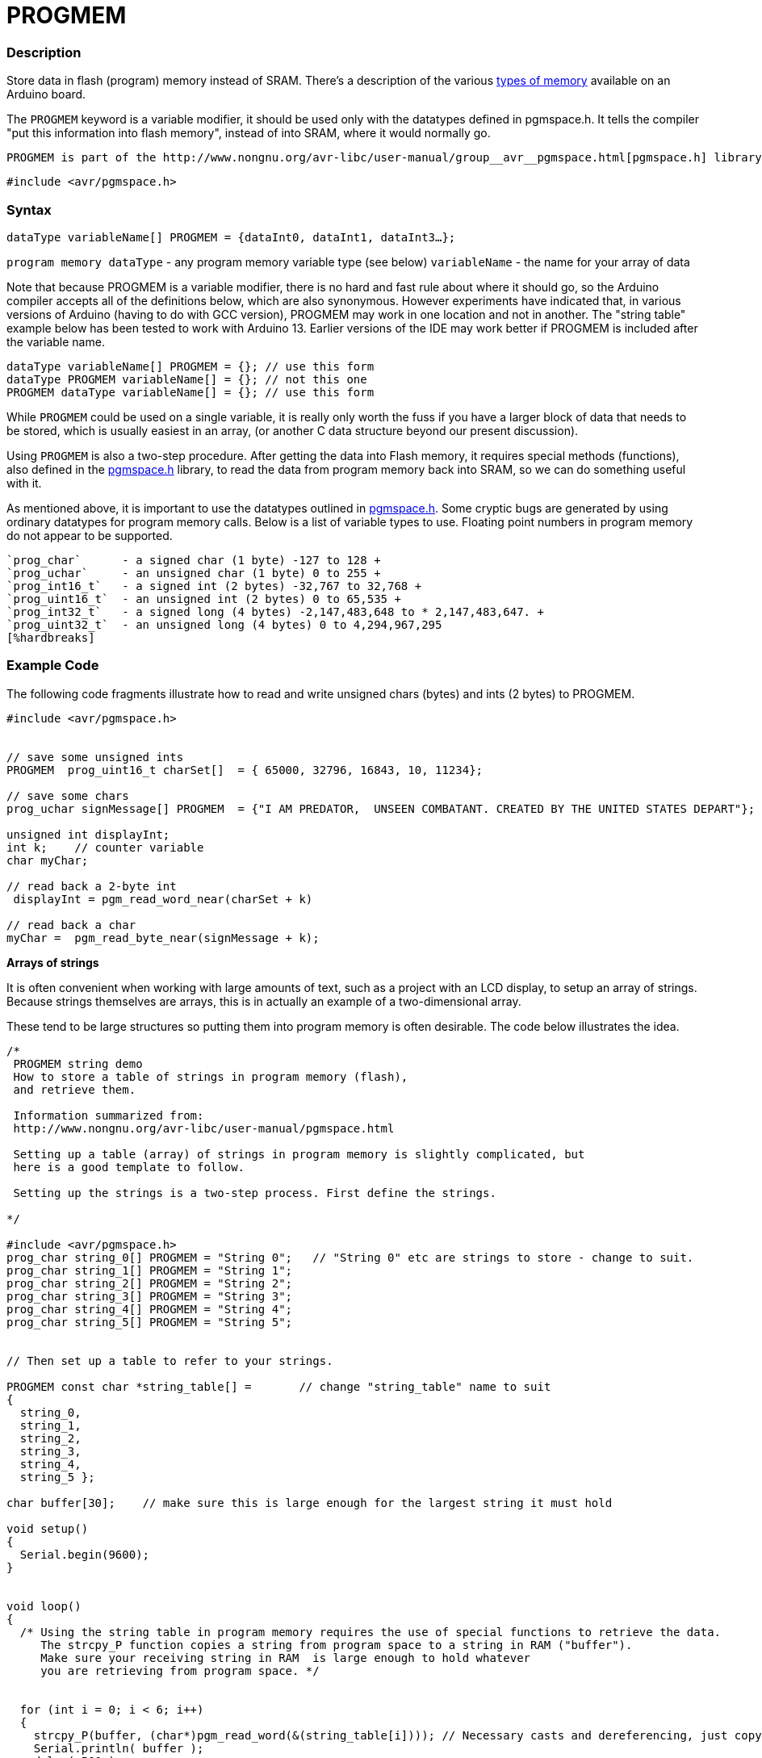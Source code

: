 :source-highlighter: pygments
:pygments-style: arduino
:ext-relative: adoc


= PROGMEM


// OVERVIEW SECTION STARTS
[#overview]
--

[float]
=== Description
Store data in flash (program) memory instead of SRAM. There's a description of the various http://www.arduino.cc/playground/Learning/Memory[types of memory] available on an Arduino board.

The `PROGMEM` keyword is a variable modifier, it should be used only with the datatypes defined in pgmspace.h. It tells the compiler "put this information into flash memory", instead of into SRAM, where it would normally go.

    PROGMEM is part of the http://www.nongnu.org/avr-libc/user-manual/group__avr__pgmspace.html[pgmspace.h] library. So you first need to include the library at the top your sketch, like this:

`#include <avr/pgmspace.h>`
[%hardbreaks]


[float]
=== Syntax
`dataType variableName[] PROGMEM = {dataInt0, dataInt1, dataInt3...};`

`program memory dataType` - any program memory variable type (see below)
`variableName` - the name for your array of data

Note that because PROGMEM is a variable modifier, there is no hard and fast rule about where it should go, so the Arduino compiler accepts all of the definitions below, which are also synonymous. However experiments have indicated that, in various versions of Arduino (having to do with GCC version), PROGMEM may work in one location and not in another. The "string table" example below has been tested to work with Arduino 13. Earlier versions of the IDE may work better if PROGMEM is included after the variable name.

`dataType variableName[] PROGMEM = {};   // use this form` +
`dataType PROGMEM variableName[] = {};   // not this one` +
`PROGMEM  dataType  variableName[] = {}; // use this form`

While `PROGMEM` could be used on a single variable, it is really only worth the fuss if you have a larger block of data that needs to be stored, which is usually easiest in an array, (or another C data structure beyond our present discussion).

Using `PROGMEM` is also a two-step procedure. After getting the data into Flash memory, it requires special methods (functions), also defined in the http://www.nongnu.org/avr-libc/user-manual/group__avr__pgmspace.html[pgmspace.h] library, to read the data from program memory back into SRAM, so we can do something useful with it.

As mentioned above, it is important to use the datatypes outlined in http://www.nongnu.org/avr-libc/user-manual/group__avr__pgmspace.html[pgmspace.h]. Some cryptic bugs are generated by using ordinary datatypes for program memory calls. Below is a list of variable types to use. Floating point numbers in program memory do not appear to be supported.

 `prog_char`      - a signed char (1 byte) -127 to 128 +
 `prog_uchar`     - an unsigned char (1 byte) 0 to 255 +
 `prog_int16_t`   - a signed int (2 bytes) -32,767 to 32,768 +
 `prog_uint16_t`  - an unsigned int (2 bytes) 0 to 65,535 +
 `prog_int32_t`   - a signed long (4 bytes) -2,147,483,648 to * 2,147,483,647. +
 `prog_uint32_t`  - an unsigned long (4 bytes) 0 to 4,294,967,295
 [%hardbreaks]
--
// OVERVIEW SECTION ENDS




// HOW TO USE SECTION STARTS
[#howtouse]
--

[float]
=== Example Code
// Describe what the example code is all about and add relevant code   ►►►►► THIS SECTION IS MANDATORY ◄◄◄◄◄
The following code fragments illustrate how to read and write unsigned chars (bytes) and ints (2 bytes) to PROGMEM.

[source,arduino]
----
#include <avr/pgmspace.h>


// save some unsigned ints
PROGMEM  prog_uint16_t charSet[]  = { 65000, 32796, 16843, 10, 11234};

// save some chars
prog_uchar signMessage[] PROGMEM  = {"I AM PREDATOR,  UNSEEN COMBATANT. CREATED BY THE UNITED STATES DEPART"};

unsigned int displayInt;
int k;    // counter variable
char myChar;

// read back a 2-byte int
 displayInt = pgm_read_word_near(charSet + k)

// read back a char
myChar =  pgm_read_byte_near(signMessage + k);

----
*Arrays of strings*

It is often convenient when working with large amounts of text, such as a project with an LCD display, to setup an array of strings. Because strings themselves are arrays, this is in actually an example of a two-dimensional array.

These tend to be large structures so putting them into program memory is often desirable. The code below illustrates the idea.

[source,arduino]
----
/*
 PROGMEM string demo
 How to store a table of strings in program memory (flash),
 and retrieve them.

 Information summarized from:
 http://www.nongnu.org/avr-libc/user-manual/pgmspace.html

 Setting up a table (array) of strings in program memory is slightly complicated, but
 here is a good template to follow.

 Setting up the strings is a two-step process. First define the strings.

*/

#include <avr/pgmspace.h>
prog_char string_0[] PROGMEM = "String 0";   // "String 0" etc are strings to store - change to suit.
prog_char string_1[] PROGMEM = "String 1";
prog_char string_2[] PROGMEM = "String 2";
prog_char string_3[] PROGMEM = "String 3";
prog_char string_4[] PROGMEM = "String 4";
prog_char string_5[] PROGMEM = "String 5";


// Then set up a table to refer to your strings.

PROGMEM const char *string_table[] = 	   // change "string_table" name to suit
{
  string_0,
  string_1,
  string_2,
  string_3,
  string_4,
  string_5 };

char buffer[30];    // make sure this is large enough for the largest string it must hold

void setup()
{
  Serial.begin(9600);
}


void loop()
{
  /* Using the string table in program memory requires the use of special functions to retrieve the data.
     The strcpy_P function copies a string from program space to a string in RAM ("buffer").
     Make sure your receiving string in RAM  is large enough to hold whatever
     you are retrieving from program space. */


  for (int i = 0; i < 6; i++)
  {
    strcpy_P(buffer, (char*)pgm_read_word(&(string_table[i]))); // Necessary casts and dereferencing, just copy.
    Serial.println( buffer );
    delay( 500 );
  }
}
----
[%hardbreaks]

[float]
=== Notes and Warnings
[%hardbreaks]

[float]
=== See also
// Link relevant content by category, such as other Reference terms (please add the tag #LANGUAGE#),
// definitions (please add the tag #DEFINITION#), and examples of Projects and Tutorials
// (please add the tag #EXAMPLE#)  ►►►►► THIS SECTION IS MANDATORY ◄◄◄◄◄

[role="example"]
* #EXAMPLE# http://www.arduino.cc/playground/Learning/Memory[Types of memory available on an Arduino board]

[role="definition"]
* #DEFINITION# link:array{ext-relative}[array] +
* #DEFINITION# link:string{ext-relative}[string]
--
// HOW TO USE SECTION ENDS
